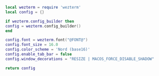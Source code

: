 #+PROPERTY: header-args  :tangle "config.lua"

#+BEGIN_SRC lua
local wezterm = require 'wezterm'
local config = {}

if wezterm.config_builder then
config = wezterm.config_builder()
end

config.font = wezterm.font("@FONT@")
config.font_size = 16.0
config.color_scheme = 'Nord (base16)'
config.enable_tab_bar = false
config.window_decorations = "RESIZE | MACOS_FORCE_DISABLE_SHADOW"

return config
#+END_SRC